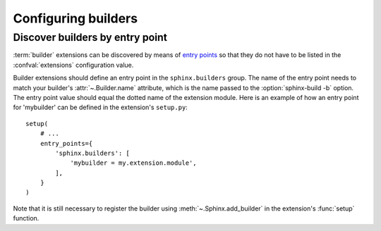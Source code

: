 Configuring builders
====================

Discover builders by entry point
--------------------------------

.. versionadded:: 1.6

:term:`builder` extensions can be discovered by means of `entry points`_ so
that they do not have to be listed in the :confval:`extensions` configuration
value.

Builder extensions should define an entry point in the ``sphinx.builders``
group. The name of the entry point needs to match your builder's
:attr:`~.Builder.name` attribute, which is the name passed to the
:option:`sphinx-build -b` option. The entry point value should equal the
dotted name of the extension module. Here is an example of how an entry point
for 'mybuilder' can be defined in the extension's ``setup.py``::

    setup(
        # ...
        entry_points={
            'sphinx.builders': [
                'mybuilder = my.extension.module',
            ],
        }
    )

Note that it is still necessary to register the builder using
:meth:`~.Sphinx.add_builder` in the extension's :func:`setup` function.

.. _entry points: https://setuptools.readthedocs.io/en/latest/setuptools.html#dynamic-discovery-of-services-and-plugins
